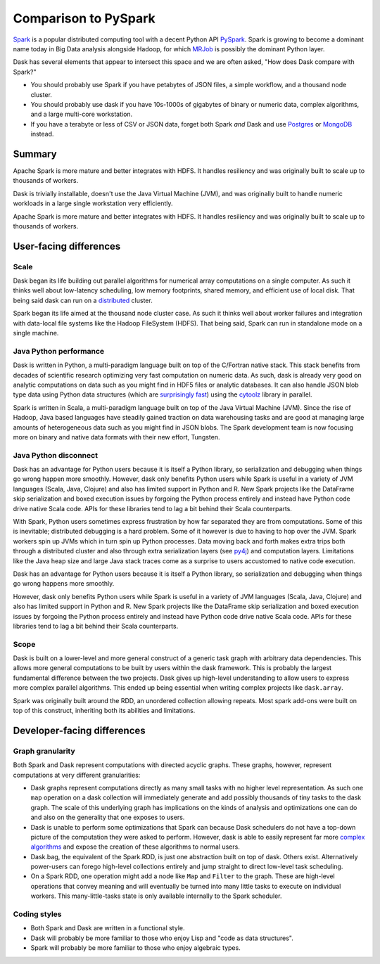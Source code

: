 Comparison to PySpark
=====================

Spark_ is a popular distributed computing tool with a decent Python API
PySpark_.  Spark is growing to become a dominant name today in Big Data
analysis alongside Hadoop, for which MRJob_ is possibly the dominant
Python layer.

Dask has several elements that appear to intersect this space and we are often
asked, "How does Dask compare with Spark?"

* You should probably use Spark if you have petabytes of JSON files, a simple 
  workflow, and a thousand node cluster. 
* You should probably use dask if you have 10s-1000s of gigabytes of binary or 
  numeric data, complex algorithms, and a large   multi-core workstation.
* If you have a terabyte or less of CSV or JSON data, forget both Spark *and* 
  Dask and use Postgres_ or MongoDB_ instead.

Summary
-------

Apache Spark is more mature and better integrates with HDFS.  It handles
resiliency and was originally built to scale up to thousands of workers.

Dask is trivially installable, doesn't use the Java Virtual Machine (JVM),
and was originally built to handle numeric workloads in a large single
workstation very efficiently.

Apache Spark is more mature and better integrates with HDFS.  It handles
resiliency and was originally built to scale up to thousands of workers.

User-facing differences
-----------------------

Scale
~~~~~

Dask began its life building out parallel algorithms for numerical array
computations on a single computer.  As such it thinks well about low-latency
scheduling, low memory footprints, shared memory, and efficient use of local
disk.  That being said dask can run on a distributed_ cluster.

.. _distributed: http://distributed.readthedocs.org/

Spark began its life aimed at the thousand node cluster case.  As
such it thinks well about worker failures and integration with data-local
file systems like the Hadoop FileSystem (HDFS).  That being said, Spark can
run in standalone mode on a single machine.

Java Python performance
~~~~~~~~~~~~~~~~~~~~~~~

Dask is written in Python, a multi-paradigm language built on top of the
C/Fortran native stack.  This stack benefits from decades of scientific research
optimizing very fast computation on numeric data.  As such, dask is already
very good on analytic computations on data such as you might find in HDF5 files
or analytic databases.  It can also handle JSON blob type data using Python
data structures (which are `surprisingly fast`_) using the cytoolz_ library in
parallel.

Spark is written in Scala, a multi-paradigm language built on top of the Java
Virtual Machine (JVM).  Since the rise of Hadoop, Java based languages have
steadily gained traction on data warehousing tasks and are good at managing
large amounts of heterogeneous data such as you might find in JSON blobs.  The
Spark development team is now focusing more on binary and native data formats
with their new effort, Tungsten.

Java Python disconnect
~~~~~~~~~~~~~~~~~~~~~~

Dask has an advantage for Python users because it is itself a Python library,
so serialization and debugging when things go wrong happen more smoothly. However, 
dask only benefits Python users while Spark is useful in a
variety of JVM languages (Scala, Java, Clojure) and also has limited support in
Python and R.  New Spark projects like the DataFrame skip serialization and
boxed execution issues by forgoing the Python process entirely and instead have
Python code drive native Scala code.  APIs for these libraries tend to lag a
bit behind their Scala counterparts.

With Spark, Python users sometimes express frustration by how far separated they
are from computations.  Some of this is inevitable; distributed debugging is a
hard problem.  Some of it however is due to having to hop over the JVM.  Spark
workers spin up JVMs which in turn spin up Python processes.  Data moving back
and forth makes extra trips both through a distributed cluster and also through
extra serialization layers (see py4j_) and computation layers.  Limitations
like the Java heap size and large Java stack traces come as a surprise to users
accustomed to native code execution.

Dask has an advantage for Python users because it is itself a Python library,
so serialization and debugging when things go wrong happens more smoothly.

However, dask only benefits Python users while Spark is useful in a
variety of JVM languages (Scala, Java, Clojure) and also has limited support in
Python and R.  New Spark projects like the DataFrame skip serialization and
boxed execution issues by forgoing the Python process entirely and instead have
Python code drive native Scala code.  APIs for these libraries tend to lag a
bit behind their Scala counterparts.


Scope
~~~~~

Dask is built on a lower-level and more general construct of a generic task
graph with arbitrary data dependencies.  This allows more general computations
to be built by users within the dask framework.  This is probably the largest
fundamental difference between the two projects.  Dask gives up high-level
understanding to allow users to express more complex parallel algorithms.  This
ended up being essential when writing complex projects like ``dask.array``.

Spark was originally built around the RDD, an unordered collection allowing
repeats.  Most spark add-ons were built on top of this construct, inheriting
both its abilities and limitations.


Developer-facing differences
----------------------------

Graph granularity
~~~~~~~~~~~~~~~~~

Both Spark and Dask represent computations with directed acyclic graphs.  These
graphs, however, represent computations at very different granularities:

* Dask graphs represent computations directly as many small tasks with no higher 
  level representation.  As such one ``map`` operation on a dask collection
  will immediately generate and add possibly thousands of tiny tasks to the dask
  graph.  The scale of this underlying graph has implications on the
  kinds of analysis and optimizations one can do and also on the generality that
  one exposes to users.
* Dask is unable to perform some optimizations that Spark
  can because Dask schedulers do not have a top-down picture of the computation
  they were asked to perform.  However, dask is able to easily represent far more
  `complex algorithms`_ and expose the creation of these algorithms to normal users.
* Dask.bag, the equivalent of the Spark.RDD, is just one abstraction built on top
  of dask.  Others exist.  Alternatively power-users can forego high-level
  collections entirely and jump straight to direct low-level task scheduling.

* On a Spark RDD, one operation might add a node like ``Map`` and ``Filter`` to
  the graph.  These are high-level operations that convey meaning and will
  eventually be turned into many little tasks to execute on individual workers.
  This many-little-tasks state is only available internally to the Spark
  scheduler.

Coding styles
~~~~~~~~~~~~~

* Both Spark and Dask are written in a functional style.
* Dask will probably be more familiar to those who enjoy Lisp and "code as data structures".
* Spark will probably be more familiar to those who enjoy algebraic types.

.. _Spark: https://spark.apache.org/
.. _PySpark: https://spark.apache.org/docs/latest/api/python/
.. _Hadoop: https://hadoop.apache.org/
.. _MRJob: https://mrjob.readthedocs.org
.. _`surprisingly fast`: https://www.youtube.com/watch?v=PpBK4zIaFLE
.. _cytoolz: https://toolz.readthedocs.org
.. _py4j: http://py4j.sourceforge.net/
.. _Postgres: http://www.postgresql.org/
.. _MongoDB: https://www.mongodb.org/
.. _`complex algorithms`: http://matthewrocklin.com/blog/work/2015/06/26/Complex-Graphs/

